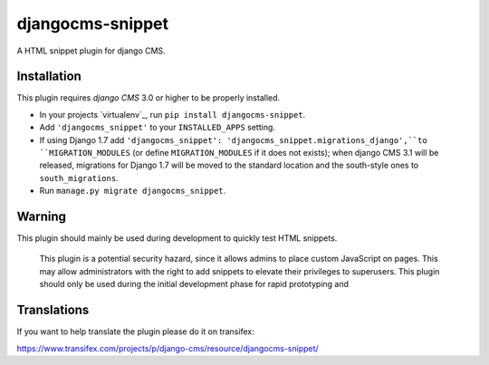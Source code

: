 djangocms-snippet
=================

A HTML snippet plugin for django CMS.


Installation
------------

This plugin requires `django CMS` 3.0 or higher to be properly installed.

* In your projects `virtualenv`_, run ``pip install djangocms-snippet``.
* Add ``'djangocms_snippet'`` to your ``INSTALLED_APPS`` setting.
* If using Django 1.7 add ``'djangocms_snippet': 'djangocms_snippet.migrations_django',``to ``MIGRATION_MODULES``  (or define ``MIGRATION_MODULES`` if it does not exists); when django CMS 3.1 will be released, migrations for Django 1.7 will be moved to the standard location and the south-style ones to ``south_migrations``.
* Run ``manage.py migrate djangocms_snippet``.

Warning
-------

This plugin should mainly be used during development to quickly test HTML snippets.


    This plugin is a potential security hazard, since it allows admins to place
    custom JavaScript on pages. This may allow administrators with the right to
    add snippets to elevate their privileges to superusers. This plugin should
    only be used during the initial development phase for rapid prototyping and


Translations
------------

If you want to help translate the plugin please do it on transifex:

https://www.transifex.com/projects/p/django-cms/resource/djangocms-snippet/



